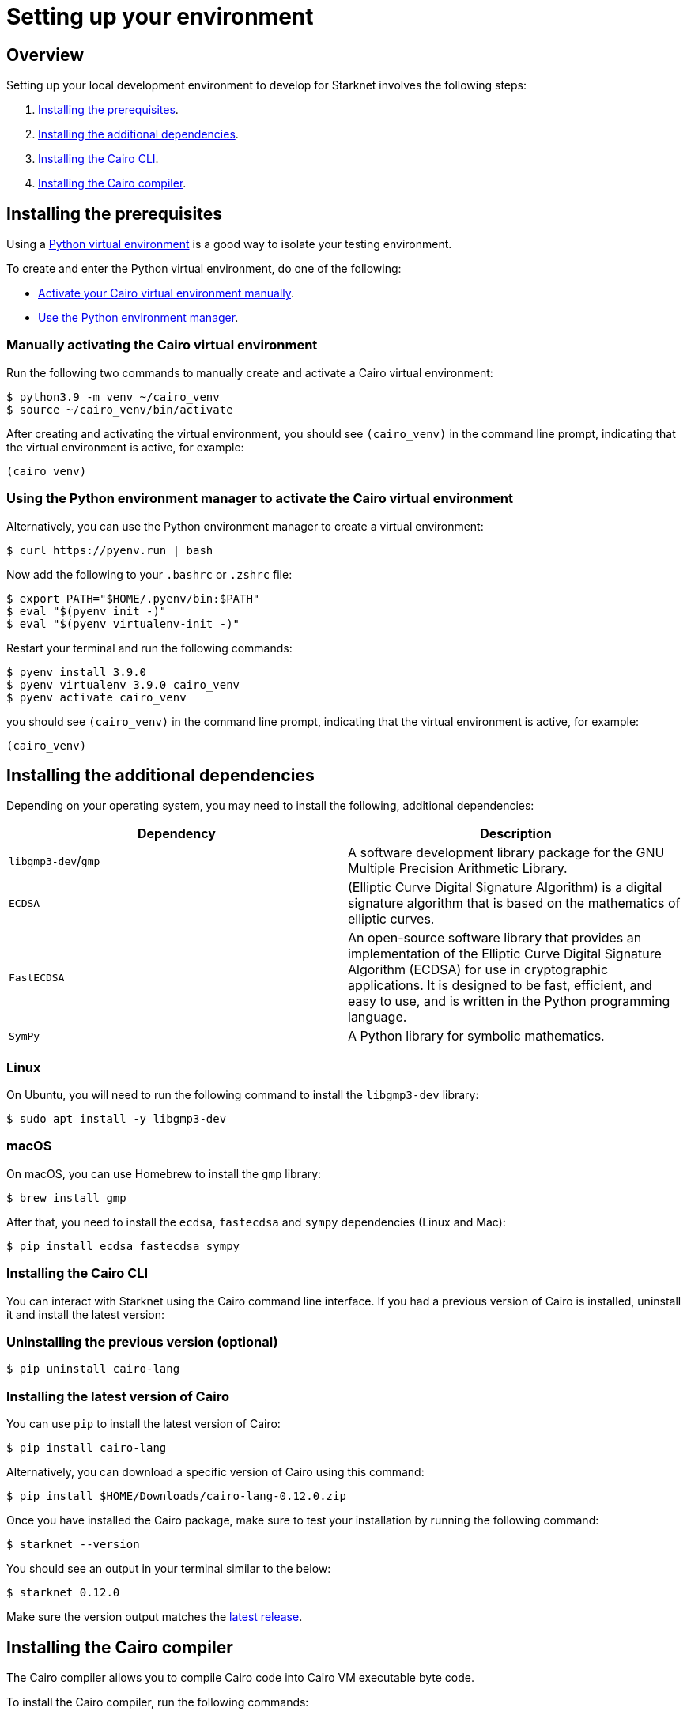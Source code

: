 [id="setting-up-your-environment"]

= Setting up your environment

== Overview

Setting up your local development environment to develop for Starknet involves the following steps:

1. xref:#installing_the_prerequisites[Installing the prerequisites].
2. xref:#installing_the_additional_dependencies[Installing the additional dependencies].
3. xref:#installing_the_cairo_cli[Installing the Cairo CLI].
4. xref:#installing_the_cairo_compiler[Installing the Cairo compiler].


== Installing the prerequisites

Using a link:https://docs.python.org/3/library/venv.html[Python virtual environment] is a good way to isolate your testing environment.

To create and enter the Python virtual environment, do one of the following:

* xref:#_manually_activating_the_cairo_virtual_environment[Activate your Cairo virtual
environment manually].
* xref:#_using_the_python_environment_manager_to_activate_the_cairo_virtual_environment[Use the Python environment manager].


=== Manually activating the Cairo virtual environment

Run the following two commands to manually create and activate a Cairo virtual environment:

[,Bash]
----
$ python3.9 -m venv ~/cairo_venv
$ source ~/cairo_venv/bin/activate
----

After creating and activating the virtual environment, you should see `(cairo_venv)` in the command line prompt, indicating that the virtual environment is active, for example:

[,Bash]
----
(cairo_venv)
----


=== Using the Python environment manager to activate the Cairo virtual environment

Alternatively, you can use the Python environment manager to create a virtual environment:

[source,Bash]
----
$ curl https://pyenv.run | bash
----

Now add the following to your `.bashrc` or `.zshrc` file:

[source,Bash]
----
$ export PATH="$HOME/.pyenv/bin:$PATH"
$ eval "$(pyenv init -)"
$ eval "$(pyenv virtualenv-init -)"
----

Restart your terminal and run the following commands:

[source,Bash]
----
$ pyenv install 3.9.0
$ pyenv virtualenv 3.9.0 cairo_venv
$ pyenv activate cairo_venv
----

you should see `(cairo_venv)` in the command line prompt, indicating that the virtual environment
is active, for example:

[source,Bash]
----
(cairo_venv)
----

== Installing the additional dependencies

Depending on your operating system, you may need to install the following, additional dependencies:
|===
|Dependency |Description

|`libgmp3-dev`/`gmp`|A software development library package for the GNU Multiple Precision Arithmetic
Library.
|`ECDSA` |(Elliptic Curve Digital Signature Algorithm) is a digital signature algorithm that is based on the mathematics of elliptic curves.
|`FastECDSA`|An open-source software library that provides an implementation of the Elliptic Curve
Digital Signature Algorithm (ECDSA) for use in cryptographic applications. It is designed to be fast, efficient, and easy to use, and is written in the Python programming language.
|`SymPy` |A Python library for symbolic mathematics.
|===


=== Linux
On Ubuntu, you will need to run the following command to install the `libgmp3-dev` library:

[source,Bash]
----
$ sudo apt install -y libgmp3-dev
----

=== macOS
On macOS, you can use Homebrew to install the `gmp` library:

[source,Bash]
----
$ brew install gmp
----

After that, you need to install the `ecdsa`, `fastecdsa` and `sympy` dependencies (Linux and Mac):

[source,Bash]
----
$ pip install ecdsa fastecdsa sympy
----

=== Installing the Cairo CLI

You can interact with Starknet using the Cairo command line interface. If you had
a previous version of Cairo is installed, uninstall it and install the latest version:

=== Uninstalling the previous version (optional)
[source,Bash]
----
$ pip uninstall cairo-lang
----

=== Installing the latest version of Cairo

You can use `pip` to install the latest version of Cairo:

[source,Bash]
----
$ pip install cairo-lang
----

Alternatively, you can download a specific version of Cairo using this command:

[source,Bash]
----
$ pip install $HOME/Downloads/cairo-lang-0.12.0.zip
----

Once you have installed the Cairo package, make sure to test your installation by running the
following command:

[source,Bash]
----
$ starknet --version
----

You should see an output in your terminal similar to the below:
[source,Bash]
----
$ starknet 0.12.0
----

Make sure the version output matches the link:https://github.com/starkware-libs/cairo-lang/releases[latest release].

== Installing the Cairo compiler

The Cairo compiler allows you to compile Cairo code into Cairo VM executable byte code.

To install the Cairo compiler, run the following commands:

=== Cloning the repository and setting up the Cairo compiler

Go to your $HOME directory

[source,Bash]
----
$ cd ~/
----

Clone the cairo Cairo 1 compiler to a folder called .cairo in your home directory

[source,Bash]
----
$ git clone https://github.com/starkware-libs/cairo/ .cairo
$ cd .cairo/
$ git checkout tags/v2.0.0
$ cargo build --all --release
----

=== Adding the Cairo executables to your path

After building the Cairo binaries, add them to the PATH environment variable by adding the following line to your `.bashrc` or `.zshrc` file:

[source,Bash]
----
$ export PATH="$HOME/.cairo/target/release:$PATH"
----

Then, open a new shell and check that the following command returns a version number:

[source,Bash]
----
$ cairo-compile --version
----

Your output should look similar to the below:

[source,Bash]
----
$ cairo-lang-compiler 2.0.0
----

You are now able to compile, deploy and interact with smart contracts on Starknet
